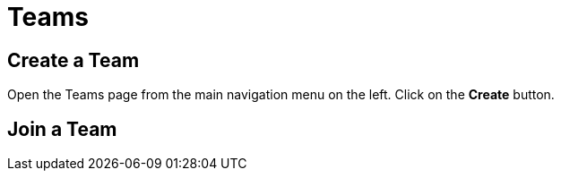 = Teams
:keywords: typedb, cloud, organization
:longTailKeywords: typedb cloud organization, organization management, create organization
:pageTitle: Organizations
:summary: Organization management details.
:experimental:

== Create a Team

// tag::create[]
Open the Teams page from the main navigation menu on the left. Click on the btn:[Create] button.
// end::create[]

== Join a Team


